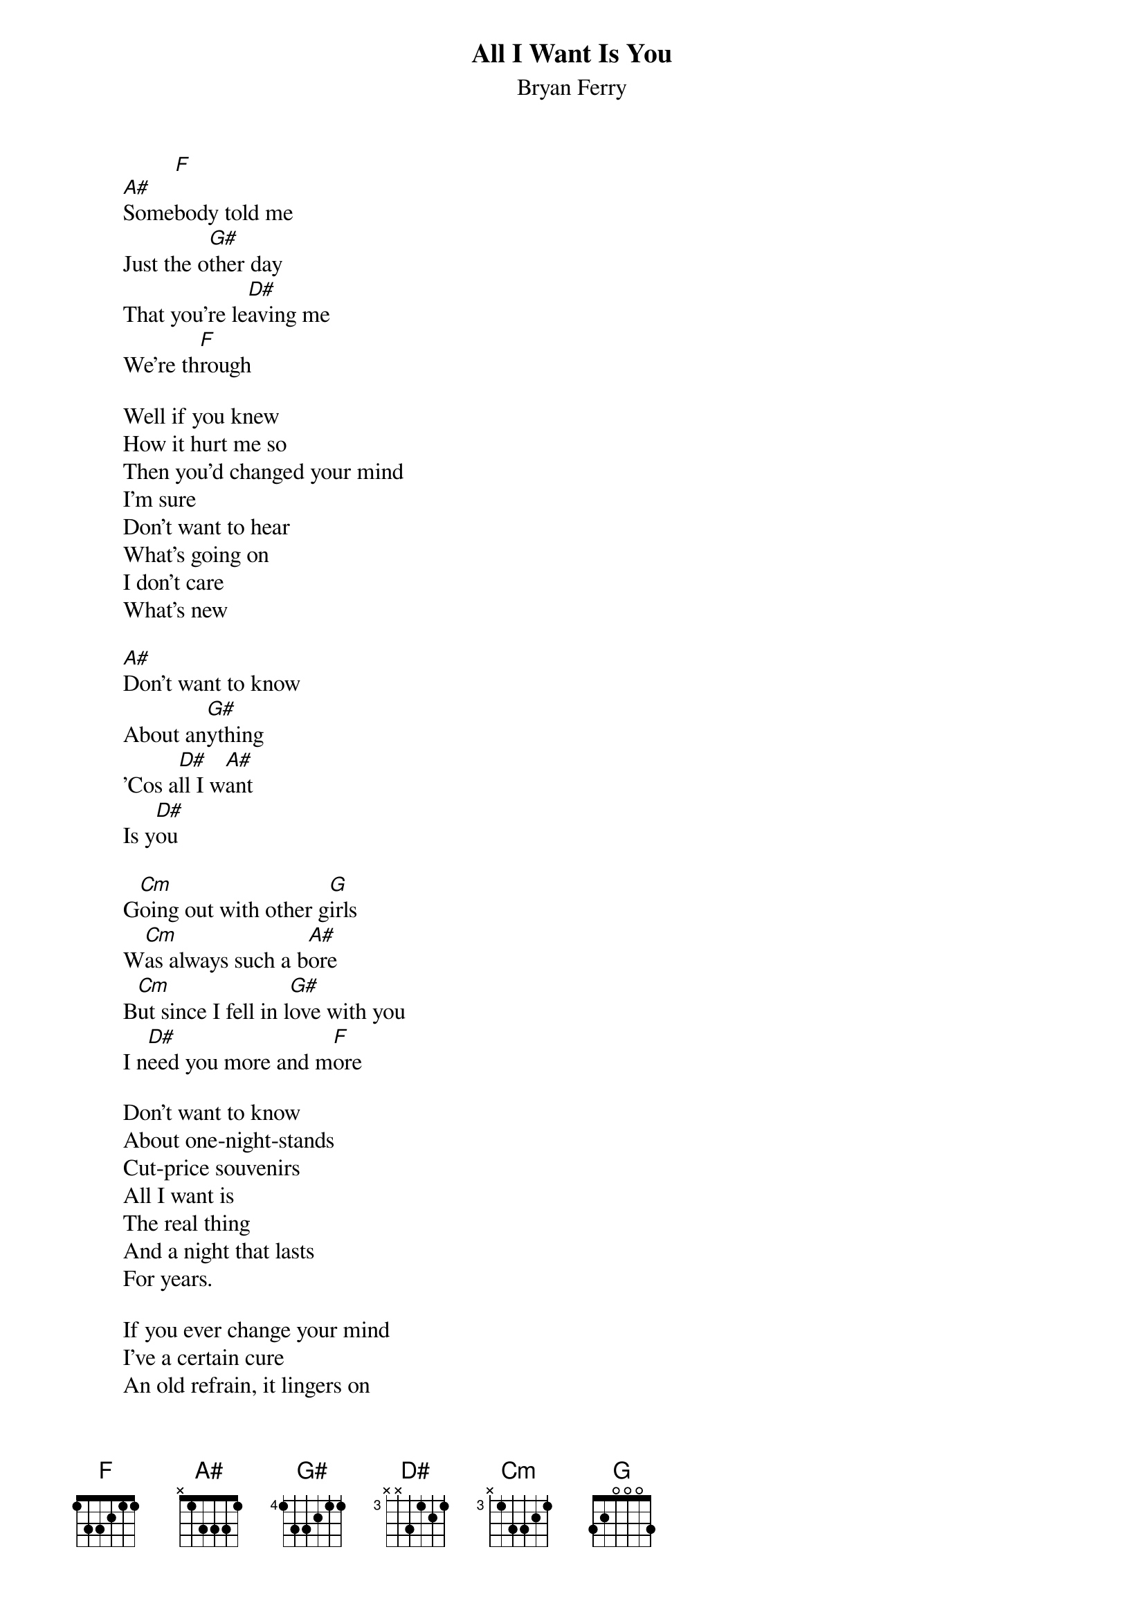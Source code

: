 {t:All I Want Is You}
{st:Bryan Ferry}

                 [F]
        [A#]Somebody told me
        Just the o[G#]ther day
        That you're le[D#]aving me
        We're th[F]rough

        Well if you knew
        How it hurt me so
        Then you'd changed your mind
        I'm sure
        Don't want to hear
        What's going on
        I don't care
        What's new

        [A#]Don't want to know
        About an[G#]ything
        'Cos a[D#]ll I w[A#]ant
        Is y[D#]ou

        G[Cm]oing out with other g[G]irls
        W[Cm]as always such a b[A#]ore
        B[Cm]ut since I fell in l[G#]ove with you
        I n[D#]eed you more and m[F]ore

        Don't want to know
        About one-night-stands
        Cut-price souvenirs
        All I want is
        The real thing
        And a night that lasts
        For years.

        If you ever change your mind
        I've a certain cure
        An old refrain, it lingers on
        L'amour, toujours l'amour...

        Don't want to learn
        About etiquette
        From glossy magazines
        Why should I try
        To talk correct
        Like they do
        In other scenes
        Say no more about imagery
        You're starting to confuse
        Just make an offer
        Of more romance
        Of course I can't refuse
        All I want is you
        Oo oo I'm all cracked up on you.

